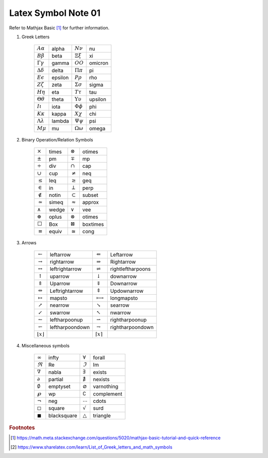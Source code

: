 ********************
Latex Symbol Note 01
********************

Refer to Mathjax Basic [#mathjax_ref]_ for further information.

#. Greek Letters

    +---------------------------+---------+---------------------------+---------+
    | :math:`A \alpha`          | alpha   | :math:`N \nu`             | nu      |
    +---------------------------+---------+---------------------------+---------+
    | :math:`B \beta`           | beta    | :math:`\Xi \xi`           | xi      |
    +---------------------------+---------+---------------------------+---------+
    | :math:`\Gamma \gamma`     | gamma   | :math:`O O`               | omicron |
    +---------------------------+---------+---------------------------+---------+
    | :math:`\Delta \delta`     | delta   | :math:`\Pi \pi`           | pi      |
    +---------------------------+---------+---------------------------+---------+
    | :math:`E \epsilon`        | epsilon | :math:`P \rho`            | rho     |
    +---------------------------+---------+---------------------------+---------+
    | :math:`Z \zeta`           | zeta    | :math:`\Sigma \sigma`     | sigma   |
    +---------------------------+---------+---------------------------+---------+
    | :math:`H \eta`            | eta     | :math:`T \tau`            | tau     |
    +---------------------------+---------+---------------------------+---------+
    | :math:`\Theta \theta`     | theta   | :math:`\Upsilon \upsilon` | upsilon |
    +---------------------------+---------+---------------------------+---------+
    | :math:`I \iota`           | iota    | :math:`\Phi \phi`         | phi     |
    +---------------------------+---------+---------------------------+---------+
    | :math:`K \kappa`          | kappa   | :math:`X \chi`            | chi     |
    +---------------------------+---------+---------------------------+---------+
    | :math:`\Lambda \lambda`   | lambda  | :math:`\Psi \psi`         | psi     |
    +---------------------------+---------+---------------------------+---------+
    | :math:`M \mu`             | mu      | :math:`\Omega \omega`     | omega   |
    +---------------------------+---------+---------------------------+---------+

#. Binary Operation/Relation Symbols

    +----------------+--------+-------------------+-----------+
    | :math:`\times` | \times | :math:`\otimes`   | \otimes   |
    +----------------+--------+-------------------+-----------+
    | :math:`\pm`    | \pm    | :math:`\mp`       | \mp       |
    +----------------+--------+-------------------+-----------+
    | :math:`\div`   | \div   | :math:`\cap`      | \cap      |
    +----------------+--------+-------------------+-----------+
    | :math:`\cup`   | \cup   | :math:`\neq`      | \neq      |
    +----------------+--------+-------------------+-----------+
    | :math:`\leq`   | \leq   | :math:`\geq`      | \geq      |
    +----------------+--------+-------------------+-----------+
    | :math:`\in`    | \in    | :math:`\perp`     | \perp     |
    +----------------+--------+-------------------+-----------+
    | :math:`\notin` | \notin | :math:`\subset`   | \subset   |
    +----------------+--------+-------------------+-----------+
    | :math:`\simeq` | \simeq | :math:`\approx`   | \approx   |
    +----------------+--------+-------------------+-----------+
    | :math:`\wedge` | \wedge | :math:`\vee`      | \vee      |
    +----------------+--------+-------------------+-----------+
    | :math:`\oplus` | \oplus | :math:`\otimes`   | \otimes   |
    +----------------+--------+-------------------+-----------+
    | :math:`\Box`   | \Box   | :math:`\boxtimes` | \boxtimes |
    +----------------+--------+-------------------+-----------+
    | :math:`\equiv` | \equiv | :math:`\cong`     | \cong     |
    +----------------+--------+-------------------+-----------+

#. Arrows

    +---------------------------+------------------+----------------------------+--------------------+
    | :math:`\leftarrow`        | \leftarrow       | :math:`\Leftarrow`         | \Leftarrow         |
    +---------------------------+------------------+----------------------------+--------------------+
    | :math:`\rightarrow`       | \rightarrow      | :math:`\Rightarrow`        | \Rightarrow        |
    +---------------------------+------------------+----------------------------+--------------------+
    | :math:`\leftrightarrow`   | \leftrightarrow  | :math:`\rightleftharpoons` | \rightleftharpoons |
    +---------------------------+------------------+----------------------------+--------------------+
    | :math:`\uparrow`          | \uparrow         | :math:`\downarrow`         | \downarrow         |
    +---------------------------+------------------+----------------------------+--------------------+
    | :math:`\Uparrow`          | \Uparrow         | :math:`\Downarrow`         | \Downarrow         |
    +---------------------------+------------------+----------------------------+--------------------+
    | :math:`\Leftrightarrow`   | \Leftrightarrow  | :math:`\Updownarrow`       | \Updownarrow       |
    +---------------------------+------------------+----------------------------+--------------------+
    | :math:`\mapsto`           | \mapsto          | :math:`\longmapsto`        | \longmapsto        |
    +---------------------------+------------------+----------------------------+--------------------+
    | :math:`\nearrow`          | \nearrow         | :math:`\searrow`           | \searrow           |
    +---------------------------+------------------+----------------------------+--------------------+
    | :math:`\swarrow`          | \swarrow         | :math:`\nwarrow`           | \nwarrow           |
    +---------------------------+------------------+----------------------------+--------------------+
    | :math:`\leftharpoonup`    | \leftharpoonup   | :math:`\rightharpoonup`    | \rightharpoonup    |
    +---------------------------+------------------+----------------------------+--------------------+
    | :math:`\leftharpoondown`  | \leftharpoondown | :math:`\rightharpoondown`  | \rightharpoondown  |
    +---------------------------+------------------+----------------------------+--------------------+
    | :math:`\lfloor x \rfloor` |                  | :math:`\lceil x \rceil`    |                    |
    +---------------------------+------------------+----------------------------+--------------------+

#. Miscellaneous symbols

    +----------------------+--------------+---------------------+-------------+
    | :math:`\infty`       | \infty       | :math:`\forall`     | \forall     |
    +----------------------+--------------+---------------------+-------------+
    | :math:`\Re`          | \Re          | :math:`\Im`         | \Im         |
    +----------------------+--------------+---------------------+-------------+
    | :math:`\nabla`       | \nabla       | :math:`\exists`     | \exists     |
    +----------------------+--------------+---------------------+-------------+
    | :math:`\partial`     | \partial     | :math:`\nexists`    | \nexists    |
    +----------------------+--------------+---------------------+-------------+
    | :math:`\emptyset`    | \emptyset    | :math:`\varnothing` | \varnothing |
    +----------------------+--------------+---------------------+-------------+
    | :math:`\wp`          | \wp          | :math:`\complement` | \complement |
    +----------------------+--------------+---------------------+-------------+
    | :math:`\neg`         | \neg         | :math:`\cdots`      | \cdots      |
    +----------------------+--------------+---------------------+-------------+
    | :math:`\square`      | \square      | :math:`\surd`       | \surd       |
    +----------------------+--------------+---------------------+-------------+
    | :math:`\blacksquare` | \blacksquare | :math:`\triangle`   | \triangle   |
    +----------------------+--------------+---------------------+-------------+

.. rubric:: Footnotes

.. [#mathjax_ref] https://math.meta.stackexchange.com/questions/5020/mathjax-basic-tutorial-and-quick-reference
.. [#sharelatex_ref] https://www.sharelatex.com/learn/List_of_Greek_letters_and_math_symbols